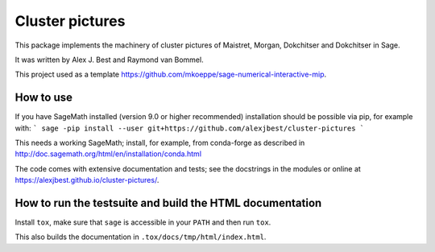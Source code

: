 =====================================================================================
Cluster pictures
=====================================================================================

.. image:: https://github.com/alexjbest/cluster-pictures/workflows/Build%20and%20test%20Python%20package/badge.svg
   :alt: [Build and test Python package]
   :target: https://github.com/alexjbest/cluster-pictures/actions/


.. intro

This package implements the machinery of cluster pictures of Maistret, Morgan, Dokchitser and Dokchitser in Sage.

It was written by Alex J. Best and Raymond van Bommel.

This project used as a template https://github.com/mkoeppe/sage-numerical-interactive-mip.

How to use
==========

If you have SageMath installed (version 9.0 or higher recommended) installation should be possible via pip, for example with:
```
sage -pip install --user git+https://github.com/alexjbest/cluster-pictures
```

This needs a working SageMath; install, for example, from conda-forge as
described in http://doc.sagemath.org/html/en/installation/conda.html

The code comes with extensive documentation and tests; see the
docstrings in the modules or online at https://alexjbest.github.io/cluster-pictures/.

How to run the testsuite and build the HTML documentation
=========================================================

Install ``tox``, make sure that ``sage`` is accessible in your ``PATH``
and then run ``tox``.

This also builds the documentation in ``.tox/docs/tmp/html/index.html``.
